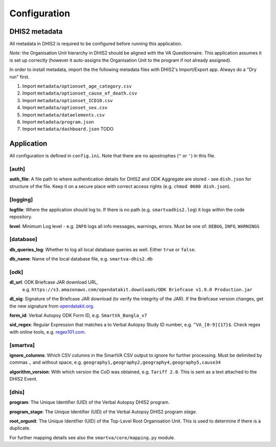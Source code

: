 Configuration
==============


DHIS2 metadata
--------------

All metadata in DHIS2 is required to be configured before running this application.

*Note:* the Organisation Unit hierarchy in DHIS2 should be aligned with the VA Questionnaire.
This application assumes it is set up correctly (however it auto-assigns the Organisation Unit to the program if not already assigned).

In order to install metadata, import the the following metadata files with DHIS2's Import/Export app.
Always do a "Dry run" first.


1. Import ``metadata/optionset_age_category.csv``
2. Import ``metadata/optionset_cause_of_death.csv``
3. Import ``metadata/optionset_ICD10.csv``
4. Import ``metadata/optionset_sex.csv``
5. Import ``metadata/dataelements.csv``
6. Import ``metadata/program.json``
7. Import ``metadata/dashboard.json`` TODO

Application
------------

All configuration is defined in ``config.ini``. Note that there are no apostrophes (``"`` or ``'``) in this file.

[auth]
^^^^^^

**auth_file**: A file path to where authentication details for DHIS2 and ODK Aggregate are stored - see ``dish.json`` for structure of the file.
Keep it on a secure place with correct access rights (e.g. ``chmod 0600 dish.json``).

[logging]
^^^^^^^^^^

**logfile**: Where the application should log to.
If there is no path (e.g. ``smartvadhis2.log``) it logs within the code repository.

**level**: Minimum Log level - e.g. ``INFO`` logs all info messages, warnings, errors.
Must be one of: ``DEBUG``, ``INFO``, ``WARNINGS``

[database]
^^^^^^^^^^

**db_queries_log**: Whether to log all local database queries as well. Either ``true`` or ``false``.

**db_name**: Name of the local database file, e.g. ``smartva-dhis2.db``

[odk]
^^^^^^

**dl_url**: ODK Briefcase JAR download URL,
 e.g. ``https://s3.amazonaws.com/opendatakit.downloads/ODK Briefcase v1.9.0 Production.jar``

**dl_sig**: Signature of the Briefcase JAR download (to verify the integrity of the JAR).
If the Briefcase version changes, get the new signature
from `opendatakit.org <https://opendatakit.org/wp-content/uploads/sha256_signatures.txt>`_.

**form_id**: Verbal Autopsy ODK Form ID, e.g. ``SmartVA_Bangla_v7``

**sid_regex**: Regular Expression that matches a to Verbal Autopsy Study ID number, e.g. ``^VA_[0-9]{17}$``.
Check regex with online tools, e.g. `regex101.com <https://regex101.com>`_.

[smartva]
^^^^^^^^^

**ignore_columns**: Which CSV columns in the SmartVA CSV output to ignore for further processing.
Must be delimited by commas ``,`` and without space, e.g. ``geography1,geography2,geography4,geography5,cause34``

**algorithm_version**: With which version the CoD was obtained, e.g. ``Tariff 2.0``.
This is sent as a text attached to the DHIS2 Event.


[dhis]
^^^^^^
**program**: The Unique Identifier (UID) of the Verbal Autopsy DHIS2 program.

**program_stage**: The Unique Identifier (UID) of the Verbal Autopsy DHIS2 program *stage*.

**root_orgunit**: The Unique Identifier (UID) of the Top-Level Root Organisation Unit.
This is used to determine if there is a duplicate.


For further mapping details see also the ``smartva/core/mapping.py`` module.